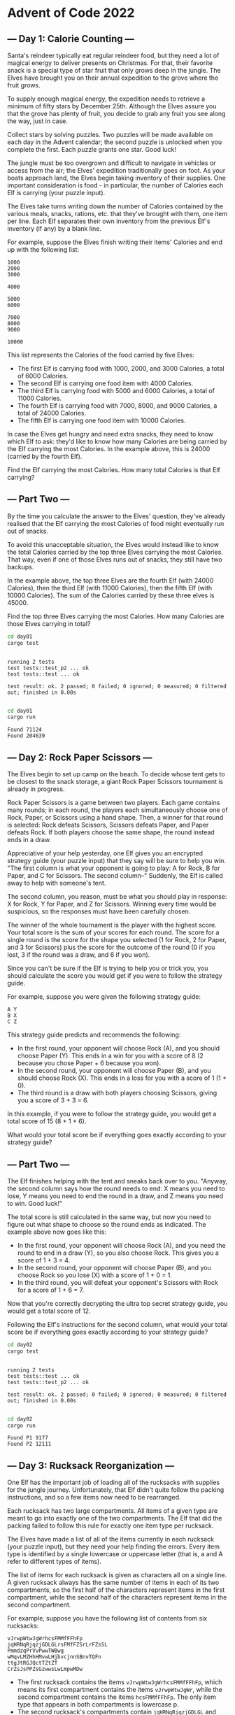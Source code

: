 * Advent of Code 2022
** --- Day 1: Calorie Counting ---
Santa's reindeer typically eat regular reindeer food, but they need a lot of
magical energy to deliver presents on Christmas. For that, their favorite snack
is a special type of star fruit that only grows deep in the jungle. The Elves
have brought you on their annual expedition to the grove where the fruit grows.

To supply enough magical energy, the expedition needs to retrieve a minimum of
fifty stars by December 25th. Although the Elves assure you that the grove has
plenty of fruit, you decide to grab any fruit you see along the way, just in
case.

Collect stars by solving puzzles. Two puzzles will be made available on each day
in the Advent calendar; the second puzzle is unlocked when you complete the
first. Each puzzle grants one star. Good luck!

The jungle must be too overgrown and difficult to navigate in vehicles or access
from the air; the Elves' expedition traditionally goes on foot. As your boats
approach land, the Elves begin taking inventory of their supplies. One important
consideration is food - in particular, the number of Calories each Elf is
carrying (your puzzle input).

The Elves take turns writing down the number of Calories contained by the
various meals, snacks, rations, etc. that they've brought with them, one item
per line. Each Elf separates their own inventory from the previous Elf's
inventory (if any) by a blank line.

For example, suppose the Elves finish writing their items' Calories and end up
with the following list:

#+begin_src
1000
2000
3000

4000

5000
6000

7000
8000
9000

10000
#+end_src

This list represents the Calories of the food carried by five Elves:

 - The first Elf is carrying food with 1000, 2000, and 3000 Calories, a total of
   6000 Calories.
 - The second Elf is carrying one food item with 4000 Calories.
 - The third Elf is carrying food with 5000 and 6000 Calories, a total of 11000
   Calories.
 - The fourth Elf is carrying food with 7000, 8000, and 9000 Calories, a total
   of 24000 Calories.
 - The fifth Elf is carrying one food item with 10000 Calories.

In case the Elves get hungry and need extra snacks, they need to know which Elf
to ask: they'd like to know how many Calories are being carried by the Elf
carrying the most Calories. In the example above, this is 24000 (carried by the
fourth Elf).

Find the Elf carrying the most Calories. How many total Calories is that Elf
carrying?
** --- Part Two ---
By the time you calculate the answer to the Elves' question, they've already
realised that the Elf carrying the most Calories of food might eventually run
out of snacks.

To avoid this unacceptable situation, the Elves would instead like to know the
total Calories carried by the top three Elves carrying the most Calories. That
way, even if one of those Elves runs out of snacks, they still have two backups.

In the example above, the top three Elves are the fourth Elf (with 24000
Calories), then the third Elf (with 11000 Calories), then the fifth Elf (with
10000 Calories). The sum of the Calories carried by these three elves is 45000.

Find the top three Elves carrying the most Calories. How many Calories are those
Elves carrying in total?

#+begin_src bash :results output :exports both
cd day01
cargo test
#+end_src

#+RESULTS:
:
: running 2 tests
: test tests::test_p2 ... ok
: test tests::test ... ok
:
: test result: ok. 2 passed; 0 failed; 0 ignored; 0 measured; 0 filtered out; finished in 0.00s
:

#+begin_src bash :results output :exports both
cd day01
cargo run
#+end_src

#+RESULTS:
: Found 71124
: Found 204639
** --- Day 2: Rock Paper Scissors ---
The Elves begin to set up camp on the beach. To decide whose tent gets to be
closest to the snack storage, a giant Rock Paper Scissors tournament is already
in progress.

Rock Paper Scissors is a game between two players. Each game contains many
rounds; in each round, the players each simultaneously choose one of Rock,
Paper, or Scissors using a hand shape. Then, a winner for that round is
selected: Rock defeats Scissors, Scissors defeats Paper, and Paper defeats Rock.
If both players choose the same shape, the round instead ends in a draw.

Appreciative of your help yesterday, one Elf gives you an encrypted strategy
guide (your puzzle input) that they say will be sure to help you win. "The first
column is what your opponent is going to play: A for Rock, B for Paper, and C
for Scissors. The second column--" Suddenly, the Elf is called away to help with
someone's tent.

The second column, you reason, must be what you should play in response: X for
Rock, Y for Paper, and Z for Scissors. Winning every time would be suspicious,
so the responses must have been carefully chosen.

The winner of the whole tournament is the player with the highest score. Your
total score is the sum of your scores for each round. The score for a single
round is the score for the shape you selected (1 for Rock, 2 for Paper, and 3
for Scissors) plus the score for the outcome of the round (0 if you lost, 3 if
the round was a draw, and 6 if you won).

Since you can't be sure if the Elf is trying to help you or trick you, you
should calculate the score you would get if you were to follow the strategy
guide.

For example, suppose you were given the following strategy guide:

#+begin_src
A Y
B X
C Z
#+end_src

This strategy guide predicts and recommends the following:

 + In the first round, your opponent will choose Rock (A), and you should choose
   Paper (Y). This ends in a win for you with a score of 8 (2 because you chose
   Paper + 6 because you won).
 + In the second round, your opponent will choose Paper (B), and you should
   choose Rock (X). This ends in a loss for you with a score of 1 (1 + 0).
 + The third round is a draw with both players choosing Scissors, giving you a
   score of 3 + 3 = 6.

In this example, if you were to follow the strategy guide, you would get a total
score of 15 (8 + 1 + 6).

What would your total score be if everything goes exactly according to your
strategy guide?

** --- Part Two ---
The Elf finishes helping with the tent and sneaks back over to you. "Anyway, the
second column says how the round needs to end: X means you need to lose, Y means
you need to end the round in a draw, and Z means you need to win. Good luck!"

The total score is still calculated in the same way, but now you need to figure
out what shape to choose so the round ends as indicated. The example above now
goes like this:

 + In the first round, your opponent will choose Rock (A), and you need the
   round to end in a draw (Y), so you also choose Rock. This gives you a score
   of 1 + 3 = 4.
 + In the second round, your opponent will choose Paper (B), and you choose Rock
   so you lose (X) with a score of 1 + 0 = 1.
 + In the third round, you will defeat your opponent's Scissors with Rock for a
   score of 1 + 6 = 7.

Now that you're correctly decrypting the ultra top secret strategy guide, you
would get a total score of 12.

Following the Elf's instructions for the second column, what would your total
score be if everything goes exactly according to your strategy guide?

#+begin_src bash :results output :exports both
cd day02
cargo test
#+end_src

#+RESULTS:
:
: running 2 tests
: test tests::test ... ok
: test tests::test_p2 ... ok
:
: test result: ok. 2 passed; 0 failed; 0 ignored; 0 measured; 0 filtered out; finished in 0.00s
:

#+begin_src bash :results output :exports both
cd day02
cargo run
#+end_src

#+RESULTS:
: Found P1 9177
: Found P2 12111

** --- Day 3: Rucksack Reorganization ---
One Elf has the important job of loading all of the rucksacks with supplies for
the jungle journey. Unfortunately, that Elf didn't quite follow the packing
instructions, and so a few items now need to be rearranged.

Each rucksack has two large compartments. All items of a given type are meant to
go into exactly one of the two compartments. The Elf that did the packing failed
to follow this rule for exactly one item type per rucksack.

The Elves have made a list of all of the items currently in each rucksack (your
puzzle input), but they need your help finding the errors. Every item type is
identified by a single lowercase or uppercase letter (that is, a and A refer to
different types of items).

The list of items for each rucksack is given as characters all on a single line.
A given rucksack always has the same number of items in each of its two
compartments, so the first half of the characters represent items in the first
compartment, while the second half of the characters represent items in the
second compartment.

For example, suppose you have the following list of contents from six rucksacks:

#+begin_src
vJrwpWtwJgWrhcsFMMfFFhFp
jqHRNqRjqzjGDLGLrsFMfFZSrLrFZsSL
PmmdzqPrVvPwwTWBwg
wMqvLMZHhHMvwLHjbvcjnnSBnvTQFn
ttgJtRGJQctTZtZT
CrZsJsPPZsGzwwsLwLmpwMDw
#+end_src

 + The first rucksack contains the items =vJrwpWtwJgWrhcsFMMfFFhFp=, which means
   its first compartment contains the items =vJrwpWtwJgWr=, while the second
   compartment contains the items =hcsFMMfFFhFp=. The only item type that appears
   in both compartments is lowercase p.
 + The second rucksack's compartments contain =jqHRNqRjqzjGDLGL= and
   =rsFMfFZSrLrFZsSL=. The only item type that appears in both compartments is
   uppercase L.
 + The third rucksack's compartments contain =PmmdzqPrV= and =vPwwTWBwg=; the
   only common item type is uppercase P.
 + The fourth rucksack's compartments only share item type v.
 + The fifth rucksack's compartments only share item type t.
 + The sixth rucksack's compartments only share item type s.

To help prioritize item rearrangement, every item type can be converted to a
priority:

 + Lowercase item types a through z have priorities 1 through 26.
 + Uppercase item types A through Z have priorities 27 through 52.

In the above example, the priority of the item type that appears in both
compartments of each rucksack is 16 (p), 38 (L), 42 (P), 22 (v), 20 (t), and 19
(s); the sum of these is 157.

Find the item type that appears in both compartments of each rucksack. What is
the sum of the priorities of those item types?

** --- Part Two ---
As you finish identifying the misplaced items, the Elves come to you with
another issue.

For safety, the Elves are divided into groups of three. Every Elf carries a
badge that identifies their group. For efficiency, within each group of three
Elves, the badge is the only item type carried by all three Elves. That is, if a
group's badge is item type B, then all three Elves will have item type B
somewhere in their rucksack, and at most two of the Elves will be carrying any
other item type.

The problem is that someone forgot to put this year's updated authenticity
sticker on the badges. All of the badges need to be pulled out of the rucksacks
so the new authenticity stickers can be attached.

Additionally, nobody wrote down which item type corresponds to each group's
badges. The only way to tell which item type is the right one is by finding the
one item type that is common between all three Elves in each group.

Every set of three lines in your list corresponds to a single group, but each
group can have a different badge item type. So, in the above example, the first
group's rucksacks are the first three lines:

#+begin_src
vJrwpWtwJgWrhcsFMMfFFhFp
jqHRNqRjqzjGDLGLrsFMfFZSrLrFZsSL
PmmdzqPrVvPwwTWBwg
#+end_src

And the second group's rucksacks are the next three lines:

#+begin_src
wMqvLMZHhHMvwLHjbvcjnnSBnvTQFn
ttgJtRGJQctTZtZT
CrZsJsPPZsGzwwsLwLmpwMDw
#+end_src

In the first group, the only item type that appears in all three rucksacks is
lowercase r; this must be their badges. In the second group, their badge item
type must be Z.

Priorities for these items must still be found to organize the sticker
attachment efforts: here, they are 18 (r) for the first group and 52 (Z) for the
second group. The sum of these is 70.

Find the item type that corresponds to the badges of each three-Elf group. What
is the sum of the priorities of those item types?

#+begin_src bash :results output :exports both
cd day03
cargo test
#+end_src

#+RESULTS:
:
: running 2 tests
: test tests::test ... ok
: test tests::test_p2 ... ok
:
: test result: ok. 2 passed; 0 failed; 0 ignored; 0 measured; 0 filtered out; finished in 0.00s
:

#+begin_src bash :results output :exports both
cd day03
cargo run
#+end_src

#+RESULTS:
: Found P1 8123
: Found P2 2620
** --- Day 4: Camp Cleanup ---
Space needs to be cleared before the last supplies can be unloaded from the
ships, and so several Elves have been assigned the job of cleaning up sections
of the camp. Every section has a unique ID number, and each Elf is assigned a
range of section IDs.

However, as some of the Elves compare their section assignments with each other,
they've noticed that many of the assignments overlap. To try to quickly find
overlaps and reduce duplicated effort, the Elves pair up and make a big list of
the section assignments for each pair (your puzzle input).

For example, consider the following list of section assignment pairs:

#+begin_src
2-4,6-8
2-3,4-5
5-7,7-9
2-8,3-7
6-6,4-6
2-6,4-8
#+end_src

For the first few pairs, this list means:

 + Within the first pair of Elves, the first Elf was assigned sections 2-4
   (sections 2, 3, and 4), while the second Elf was assigned sections 6-8
   (sections 6, 7, 8).
 + The Elves in the second pair were each assigned two sections.
 + The Elves in the third pair were each assigned three sections: one got
   sections 5, 6, and 7, while the other also got 7, plus 8 and 9.

This example list uses single-digit section IDs to make it easier to draw; your
actual list might contain larger numbers. Visually, these pairs of section
assignments look like this:

#+begin_src
.234.....  2-4
.....678.  6-8

.23......  2-3
...45....  4-5

....567..  5-7
......789  7-9

.2345678.  2-8
..34567..  3-7

.....6...  6-6
...456...  4-6

.23456...  2-6
...45678.  4-8
#+end_src

Some of the pairs have noticed that one of their assignments fully contains the
other. For example, 2-8 fully contains 3-7, and 6-6 is fully contained by 4-6.
In pairs where one assignment fully contains the other, one Elf in the pair
would be exclusively cleaning sections their partner will already be cleaning,
so these seem like the most in need of reconsideration. In this example, there
are 2 such pairs.

In how many assignment pairs does one range fully contain the other?
** --- Part Two ---
It seems like there is still quite a bit of duplicate work planned. Instead, the
Elves would like to know the number of pairs that overlap at all.

In the above example, the first two pairs (2-4,6-8 and 2-3,4-5) don't overlap,
while the remaining four pairs (5-7,7-9, 2-8,3-7, 6-6,4-6, and 2-6,4-8) do
overlap:

 + 5-7,7-9 overlaps in a single section, 7.
 + 2-8,3-7 overlaps all of the sections 3 through 7.
 + 6-6,4-6 overlaps in a single section, 6.
 + 2-6,4-8 overlaps in sections 4, 5, and 6.

So, in this example, the number of overlapping assignment pairs is 4.

In how many assignment pairs do the ranges overlap?

#+begin_src bash :results output :exports both
cd day04
cargo test
#+end_src

#+RESULTS:
:
: running 2 tests
: test tests::test ... ok
: test tests::test_p2 ... ok
:
: test result: ok. 2 passed; 0 failed; 0 ignored; 0 measured; 0 filtered out; finished in 0.00s
:

#+begin_src bash :results output :exports both
cd day04
cargo run
#+end_src

#+RESULTS:
: Found P1 524
: Found P2 798
** --- Day 5: Supply Stacks ---
The expedition can depart as soon as the final supplies have been unloaded from
the ships. Supplies are stored in stacks of marked crates, but because the
needed supplies are buried under many other crates, the crates need to be
rearranged.

The ship has a giant cargo crane capable of moving crates between stacks. To
ensure none of the crates get crushed or fall over, the crane operator will
rearrange them in a series of carefully-planned steps. After the crates are
rearranged, the desired crates will be at the top of each stack.

The Elves don't want to interrupt the crane operator during this delicate
procedure, but they forgot to ask her which crate will end up where, and they
want to be ready to unload them as soon as possible so they can embark.

They do, however, have a drawing of the starting stacks of crates and the
rearrangement procedure (your puzzle input). For example:

#+begin_src
    [D]
[N] [C]
[Z] [M] [P]
 1   2   3
#+end_src

#+begin_src
move 1 from 2 to 1
move 3 from 1 to 3
move 2 from 2 to 1
move 1 from 1 to 2
#+end_src

In this example, there are three stacks of crates. Stack 1 contains two crates:
crate Z is on the bottom, and crate N is on top. Stack 2 contains three crates;
from bottom to top, they are crates M, C, and D. Finally, stack 3 contains a
single crate, P.

Then, the rearrangement procedure is given. In each step of the procedure, a
quantity of crates is moved from one stack to a different stack. In the first
step of the above rearrangement procedure, one crate is moved from stack 2 to
stack 1, resulting in this configuration:

#+begin_src
[D]
[N] [C]
[Z] [M] [P]
 1   2   3
#+end_src

In the second step, three crates are moved from stack 1 to stack 3. Crates are
moved one at a time, so the first crate to be moved (D) ends up below the second
and third crates:

#+begin_src
        [Z]
        [N]
    [C] [D]
    [M] [P]
 1   2   3
#+end_src

Then, both crates are moved from stack 2 to stack 1. Again, because crates are
moved one at a time, crate C ends up below crate M:

#+begin_src
        [Z]
        [N]
[M]     [D]
[C]     [P]
 1   2   3
#+end_src

Finally, one crate is moved from stack 1 to stack 2:

#+begin_src
        [Z]
        [N]
        [D]
[C] [M] [P]
 1   2   3
#+end_src

The Elves just need to know which crate will end up on top of each stack; in
this example, the top crates are C in stack 1, M in stack 2, and Z in stack 3,
so you should combine these together and give the Elves the message CMZ.

After the rearrangement procedure completes, what crate ends up on top of each
stack?
** --- Part Two ---
As you watch the crane operator expertly rearrange the crates, you notice the
process isn't following your prediction.

Some mud was covering the writing on the side of the crane, and you quickly wipe
it away. The crane isn't a CrateMover 9000 - it's a CrateMover 9001.

The CrateMover 9001 is notable for many new and exciting features: air
conditioning, leather seats, an extra cup holder, and the ability to pick up and
move multiple crates at once.

Again considering the example above, the crates begin in the same configuration:

#+begin_src
    [D]
[N] [C]
[Z] [M] [P]
 1   2   3
#+end_src

Moving a single crate from stack 2 to stack 1 behaves the same as before:

#+begin_src
[D]
[N] [C]
[Z] [M] [P]
 1   2   3
#+end_src

However, the action of moving three crates from stack 1 to stack 3 means that
those three moved crates stay in the same order, resulting in this new
configuration:

#+begin_src
        [D]
        [N]
    [C] [Z]
    [M] [P]
 1   2   3
#+end_src

Next, as both crates are moved from stack 2 to stack 1, they retain their order as well:

#+begin_src
        [D]
        [N]
[C]     [Z]
[M]     [P]
 1   2   3
#+end_src

Finally, a single crate is still moved from stack 1 to stack 2, but now it's crate C that gets moved:

#+begin_src
        [D]
        [N]
        [Z]
[M] [C] [P]
 1   2   3
#+end_src

In this example, the CrateMover 9001 has put the crates in a totally different
order: MCD.

Before the rearrangement process finishes, update your simulation so that the
Elves know where they should stand to be ready to unload the final supplies.
After the rearrangement procedure completes, what crate ends up on top of each
stack?

#+begin_src bash :results output :exports both
cd day05
cargo test
#+end_src

#+RESULTS:
:
: running 2 tests
: test tests::test ... ok
: test tests::test_p2 ... ok
:
: test result: ok. 2 passed; 0 failed; 0 ignored; 0 measured; 0 filtered out; finished in 0.00s
:

#+begin_src bash :results output :exports both
cd day05
cargo run
#+end_src

#+RESULTS:
: Found P1 "JDTMRWCQJ"
: Found P2 "VHJDDCWRD"
** --- Day 6: Tuning Trouble ---
The preparations are finally complete; you and the Elves leave camp on foot and
begin to make your way toward the star fruit grove.

As you move through the dense undergrowth, one of the Elves gives you a handheld
device. He says that it has many fancy features, but the most important one to
set up right now is the communication system.

However, because he's heard you have significant experience dealing with
signal-based systems, he convinced the other Elves that it would be okay to give
you their one malfunctioning device - surely you'll have no problem fixing it.

As if inspired by comedic timing, the device emits a few colourful sparks.

To be able to communicate with the Elves, the device needs to lock on to their
signal. The signal is a series of seemingly-random characters that the device
receives one at a time.

To fix the communication system, you need to add a subroutine to the device that
detects a start-of-packet marker in the datastream. In the protocol being used
by the Elves, the start of a packet is indicated by a sequence of four
characters that are all different.

The device will send your subroutine a datastream buffer (your puzzle input);
your subroutine needs to identify the first position where the four most
recently received characters were all different. Specifically, it needs to
report the number of characters from the beginning of the buffer to the end of
the first such four-character marker.

For example, suppose you receive the following datastream buffer:

#+begin_src
mjqjpqmgbljsphdztnvjfqwrcgsmlb
#+end_src

After the first three characters (mjq) have been received, there haven't been
enough characters received yet to find the marker. The first time a marker could
occur is after the fourth character is received, making the most recent four
characters =mjqj=. Because j is repeated, this isn't a marker.

The first time a marker appears is after the seventh character arrives. Once it
does, the last four characters received are =jpqm=, which are all different. In
this case, your subroutine should report the value 7, because the first
start-of-packet marker is complete after 7 characters have been processed.

Here are a few more examples:

#+begin_src
bvwbjplbgvbhsrlpgdmjqwftvncz: first marker after character 5
nppdvjthqldpwncqszvftbrmjlhg: first marker after character 6
nznrnfrfntjfmvfwmzdfjlvtqnbhcprsg: first marker after character 10
zcfzfwzzqfrljwzlrfnpqdbhtmscgvjw: first marker after character 11
#+end_src

How many characters need to be processed before the first start-of-packet marker
is detected?
** --- Part Two ---
Your device's communication system is correctly detecting packets, but still
isn't working. It looks like it also needs to look for messages.

A start-of-message marker is just like a start-of-packet marker, except it
consists of 14 distinct characters rather than 4.

Here are the first positions of start-of-message markers for all of the above
examples:

#+begin_src
mjqjpqmgbljsphdztnvjfqwrcgsmlb: first marker after character 19
bvwbjplbgvbhsrlpgdmjqwftvncz: first marker after character 23
nppdvjthqldpwncqszvftbrmjlhg: first marker after character 23
nznrnfrfntjfmvfwmzdfjlvtqnbhcprsg: first marker after character 29
zcfzfwzzqfrljwzlrfnpqdbhtmscgvjw: first marker after character 26
#+end_src

How many characters need to be processed before the first start-of-message
marker is detected?

#+begin_src bash :results output :exports both
cd day06
cargo test
#+end_src

#+RESULTS:
:
: running 1 test
: test tests::test ... ok
:
: test result: ok. 1 passed; 0 failed; 0 ignored; 0 measured; 0 filtered out; finished in 0.00s
:

#+begin_src bash :results output :exports both
cd day06
cargo run
#+end_src

#+RESULTS:
: Found P1 1109
